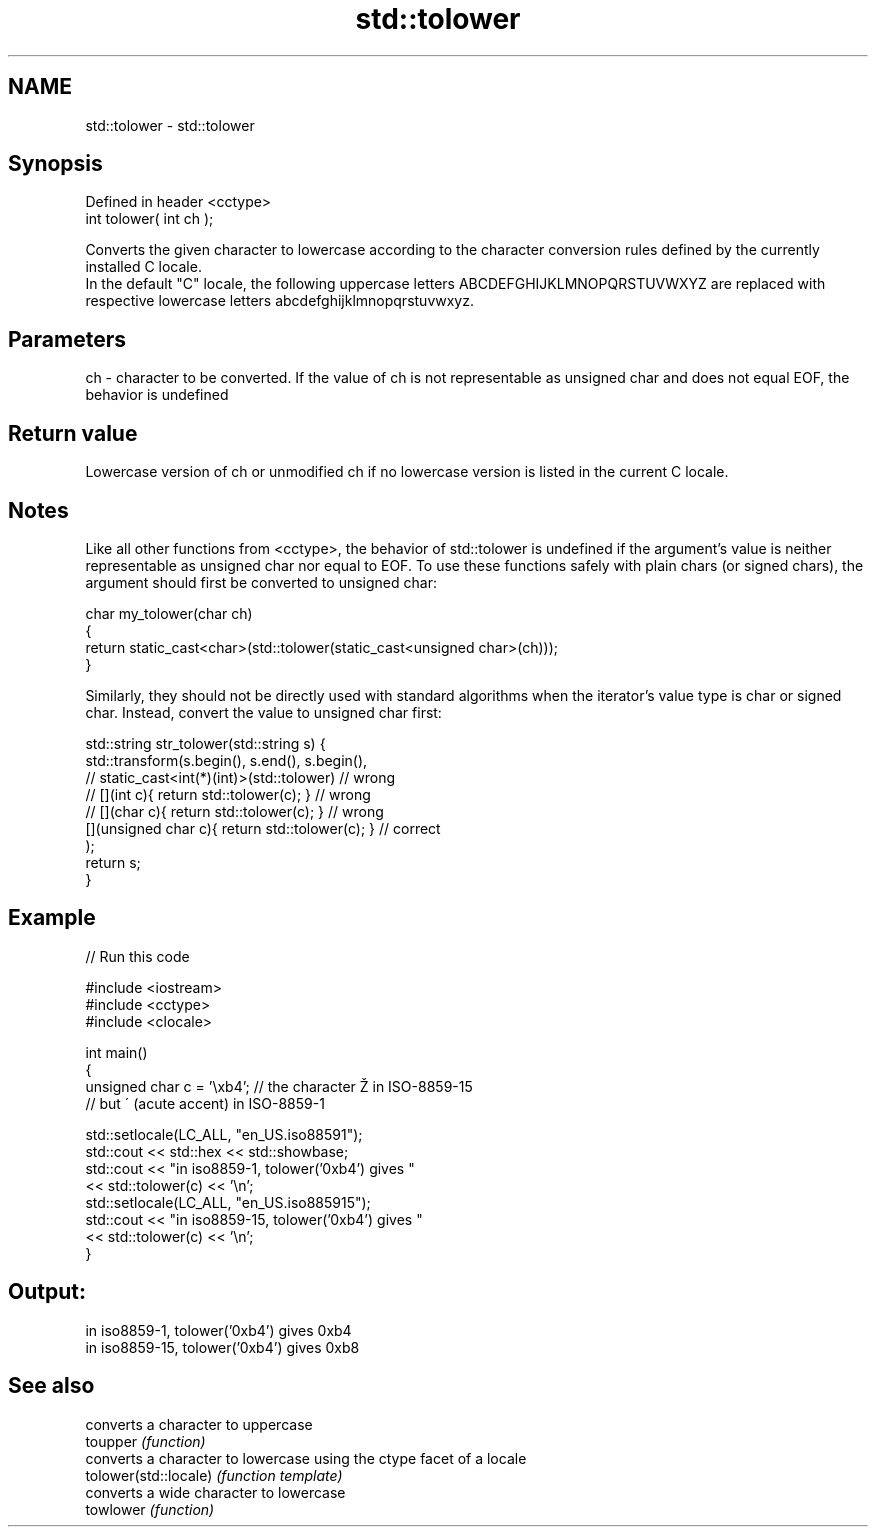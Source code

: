 .TH std::tolower 3 "2020.03.24" "http://cppreference.com" "C++ Standard Libary"
.SH NAME
std::tolower \- std::tolower

.SH Synopsis

  Defined in header <cctype>
  int tolower( int ch );

  Converts the given character to lowercase according to the character conversion rules defined by the currently installed C locale.
  In the default "C" locale, the following uppercase letters ABCDEFGHIJKLMNOPQRSTUVWXYZ are replaced with respective lowercase letters abcdefghijklmnopqrstuvwxyz.

.SH Parameters


  ch - character to be converted. If the value of ch is not representable as unsigned char and does not equal EOF, the behavior is undefined


.SH Return value

  Lowercase version of ch or unmodified ch if no lowercase version is listed in the current C locale.

.SH Notes

  Like all other functions from <cctype>, the behavior of std::tolower is undefined if the argument's value is neither representable as unsigned char nor equal to EOF. To use these functions safely with plain chars (or signed chars), the argument should first be converted to unsigned char:

    char my_tolower(char ch)
    {
        return static_cast<char>(std::tolower(static_cast<unsigned char>(ch)));
    }

  Similarly, they should not be directly used with standard algorithms when the iterator's value type is char or signed char. Instead, convert the value to unsigned char first:

    std::string str_tolower(std::string s) {
        std::transform(s.begin(), s.end(), s.begin(),
                    // static_cast<int(*)(int)>(std::tolower)         // wrong
                    // [](int c){ return std::tolower(c); }           // wrong
                    // [](char c){ return std::tolower(c); }          // wrong
                       [](unsigned char c){ return std::tolower(c); } // correct
                      );
        return s;
    }


.SH Example

  
// Run this code

    #include <iostream>
    #include <cctype>
    #include <clocale>

    int main()
    {
        unsigned char c = '\\xb4'; // the character Ž in ISO-8859-15
                                  // but ´ (acute accent) in ISO-8859-1

        std::setlocale(LC_ALL, "en_US.iso88591");
        std::cout << std::hex << std::showbase;
        std::cout << "in iso8859-1, tolower('0xb4') gives "
                  << std::tolower(c) << '\\n';
        std::setlocale(LC_ALL, "en_US.iso885915");
        std::cout << "in iso8859-15, tolower('0xb4') gives "
                  << std::tolower(c) << '\\n';
    }

.SH Output:

    in iso8859-1, tolower('0xb4') gives 0xb4
    in iso8859-15, tolower('0xb4') gives 0xb8



.SH See also


                       converts a character to uppercase
  toupper              \fI(function)\fP
                       converts a character to lowercase using the ctype facet of a locale
  tolower(std::locale) \fI(function template)\fP
                       converts a wide character to lowercase
  towlower             \fI(function)\fP




